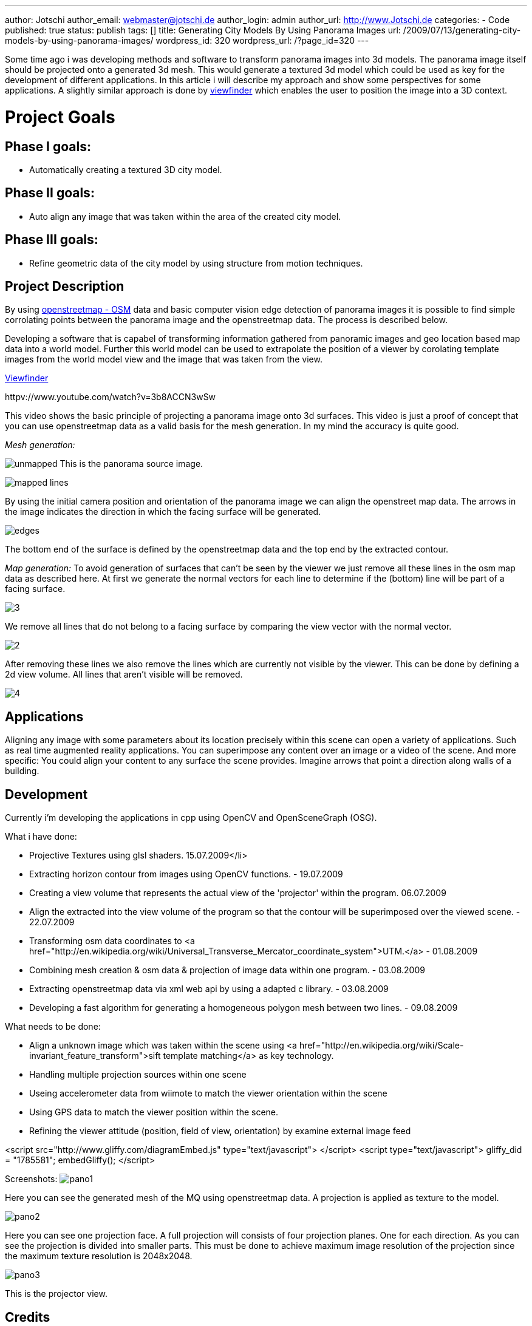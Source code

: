 ---
author: Jotschi
author_email: webmaster@jotschi.de
author_login: admin
author_url: http://www.Jotschi.de
categories:
- Code
published: true
status: publish
tags: []
title: Generating City Models By Using Panorama Images
url: /2009/07/13/generating-city-models-by-using-panorama-images/
wordpress_id: 320
wordpress_url: /?page_id=320
---

Some time ago i was developing methods and software to transform panorama images into 3d models. The panorama image itself should be projected onto a generated 3d mesh. 
This would generate a textured 3d model which could be used as key for the development of different applications. In this article i will describe my approach and show some perspectives for some applications.
A slightly similar approach is done by http://interactive.usc.edu/viewfinder/[viewfinder] which enables the user to position the image into a 3D context.

= Project Goals
== Phase I goals:


* Automatically creating a textured 3D city model.


== Phase II goals:

* Auto align any image that was taken within the area of the created city model.


== Phase III goals:

* Refine geometric data of the city model by using structure from motion techniques.


== Project Description
By using http://www.openstreetmap.org/[openstreetmap - OSM] data and basic computer vision edge detection of panorama images it is possible to find simple corrolating points between the panorama image and the openstreetmap data. The process is described below.

Developing a software that is capabel of transforming information gathered from panoramic images and geo location based map data into a world model. Further this world model can be used to extrapolate the position of a viewer by corolating template images from the world model view and the image that was taken from the view.

http://interactive.usc.edu/viewfinder/index.html[Viewfinder]

httpv://www.youtube.com/watch?v=3b8ACCN3wSw

This video shows the basic principle of projecting a panorama image onto 3d surfaces. This video is just a proof of concept that you can use openstreetmap data as a valid basis for the mesh generation. In my mind the accuracy is quite good. 


_Mesh generation:_

image:/images/osm3d/unmapped.png[]
This is the panorama source image.


image:/images/osm3d/mapped_lines.png[]

By using the initial camera position and orientation of the panorama image we can align the openstreet map data. The arrows in the image indicates the direction in which the facing surface will be generated.

image:/images/osm3d/edges.png[]

The bottom end of the surface is defined by the openstreetmap data and the top end by the extracted contour.



_Map generation:_
To avoid generation of surfaces that can't be seen by the viewer we just remove all these lines in the osm map data as described here. At first we generate the normal vectors for each line to determine if the (bottom) line will be part of a facing surface.

image:/images/osm3d/3.png[]

We remove all lines that do not belong to a facing surface by comparing the view vector with the normal vector. 

image:/images/osm3d/2.png[]

After removing these lines we also remove the lines which are currently not visible by the viewer. This can be done by defining a 2d view volume. All lines that aren't visible will be removed.

image:/images/osm3d/4.png[]

== Applications
Aligning any image with some parameters about its location precisely within this scene can open a variety of applications. Such as real time augmented reality applications. You can superimpose any content over an image or a video of the scene. And more specific: You could align your content to any surface the scene provides. Imagine arrows that point a direction along walls of a building.

== Development
Currently i'm developing the applications in cpp using OpenCV and OpenSceneGraph (OSG).

What i have done:

* Projective Textures using glsl shaders. 15.07.2009</li>
* Extracting horizon contour from images using OpenCV functions. - 19.07.2009
* Creating a view volume that represents the actual view of the 'projector' within the program. 06.07.2009
* Align the extracted into the view volume of the program so that the contour will be superimposed over the viewed scene. - 22.07.2009
* Transforming osm data coordinates to <a href="http://en.wikipedia.org/wiki/Universal_Transverse_Mercator_coordinate_system">UTM.</a> - 01.08.2009
* Combining mesh creation & osm data & projection of image data within one program. - 03.08.2009
* Extracting openstreetmap data via xml web api by using a adapted c library. - 03.08.2009
* Developing a fast algorithm for generating a homogeneous polygon mesh between two lines. - 09.08.2009


What needs to be done:

* Align a unknown image which was taken within the scene using <a href="http://en.wikipedia.org/wiki/Scale-invariant_feature_transform">sift template matching</a> as key technology.
* Handling multiple projection sources within one scene
* Useing accelerometer data from wiimote to match the viewer orientation within the scene
* Using GPS data to match the viewer position within the scene.
* Refining the viewer attitude (position, field of view, orientation) by examine external image feed


<script src="http://www.gliffy.com/diagramEmbed.js" type="text/javascript"> </script>
<script type="text/javascript"> gliffy_did = "1785581"; embedGliffy(); </script>

Screenshots:
image:/images/osm3d/pano1.png[]

Here you can see the generated mesh of the MQ using openstreetmap data. A projection is applied as texture to the model.


image:/images/osm3d/pano2.png[]

Here you can see one projection face. A full projection will consists of four projection planes. One for each direction. As you can see the projection is divided into smaller parts. This must be done to achieve maximum image resolution of the projection since the maximum texture resolution is 2048x2048.

image:/images/osm3d/pano3.png[]

This is the projector view. 

== Credits

The panorama image was taken by Jan Zarnikov. http://www.viewat.org/?i=en&sec=pn&id_pn=3878[Panorama at www.viewat.org]

